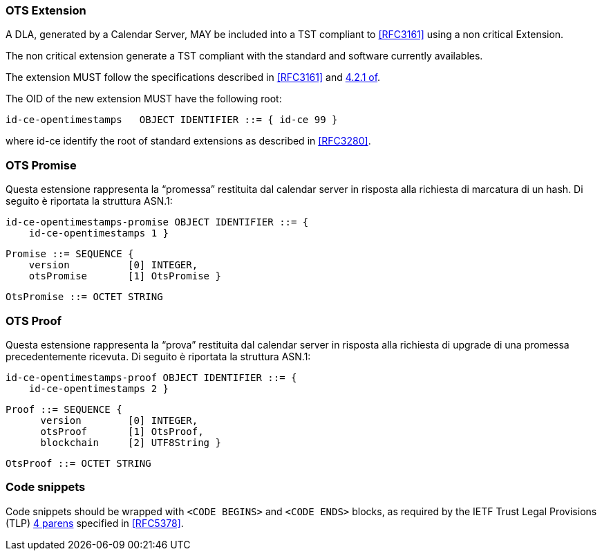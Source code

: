 
=== OTS Extension

A DLA, generated by a Calendar Server, MAY be included
into a TST compliant to <<RFC3161>> using a non critical Extension.

The non critical extension generate a TST compliant with the standard
and software currently availables.

The extension MUST follow the specifications described in <<RFC3161>> and <<RFC3280,4.2.1 of>>.

The OID of the new extension MUST have the following root:

    id-ce-opentimestamps   OBJECT IDENTIFIER ::= { id-ce 99 }

// @riba dovremmo usare un nome dell'OID non legato alla tecnologia opentimestamps
// proposta: id-ce-dlext

where id-ce identify the root of standard extensions as described in <<RFC3280>>.

////
@riba dobbiamo valutare se e come distinguere:
    * il tipo di token richiesto: parallel oppure serial
    * il tipo di richiesta: promise oppure proof/upgrade

////
=== OTS Promise

Questa estensione rappresenta la “promessa” restituita dal calendar server in risposta alla richiesta di marcatura di un hash. Di seguito è riportata la struttura ASN.1:

    id-ce-opentimestamps-promise OBJECT IDENTIFIER ::= { 
        id-ce-opentimestamps 1 }

    Promise ::= SEQUENCE {
        version          [0] INTEGER,
        otsPromise       [1] OtsPromise }

    OtsPromise ::= OCTET STRING


=== OTS Proof

Questa estensione rappresenta la “prova” restituita dal calendar server in risposta alla richiesta di upgrade di una promessa precedentemente ricevuta. Di seguito è riportata la struttura ASN.1:

    id-ce-opentimestamps-proof OBJECT IDENTIFIER ::= { 
        id-ce-opentimestamps 2 }

    Proof ::= SEQUENCE {
          version        [0] INTEGER,
          otsProof       [1] OtsProof,
          blockchain     [2] UTF8String }

    OtsProof ::= OCTET STRING


[#code-snippets]
=== Code snippets

Code snippets should be wrapped with `<CODE BEGINS>` and
`<CODE ENDS>` blocks, as required by the IETF Trust Legal
Provisions (TLP) <<IETF.TLP,4 parens>> specified in <<RFC5378>>.
